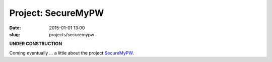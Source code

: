@@@@@@@@@@@@@@@@@@@@@@@@@@@@@@@@@@@@@@@@@@@@@@@@@@@@@@@@@@@@@@@@@@@@@@@@
Project: SecureMyPW
@@@@@@@@@@@@@@@@@@@@@@@@@@@@@@@@@@@@@@@@@@@@@@@@@@@@@@@@@@@@@@@@@@@@@@@@

:date: 2015-01-01 13:00
:slug: projects/securemypw

**UNDER CONSTRUCTION**

Coming eventually ... a little about the project `SecureMyPW <https://securemypw.appspot.com/>`_.

